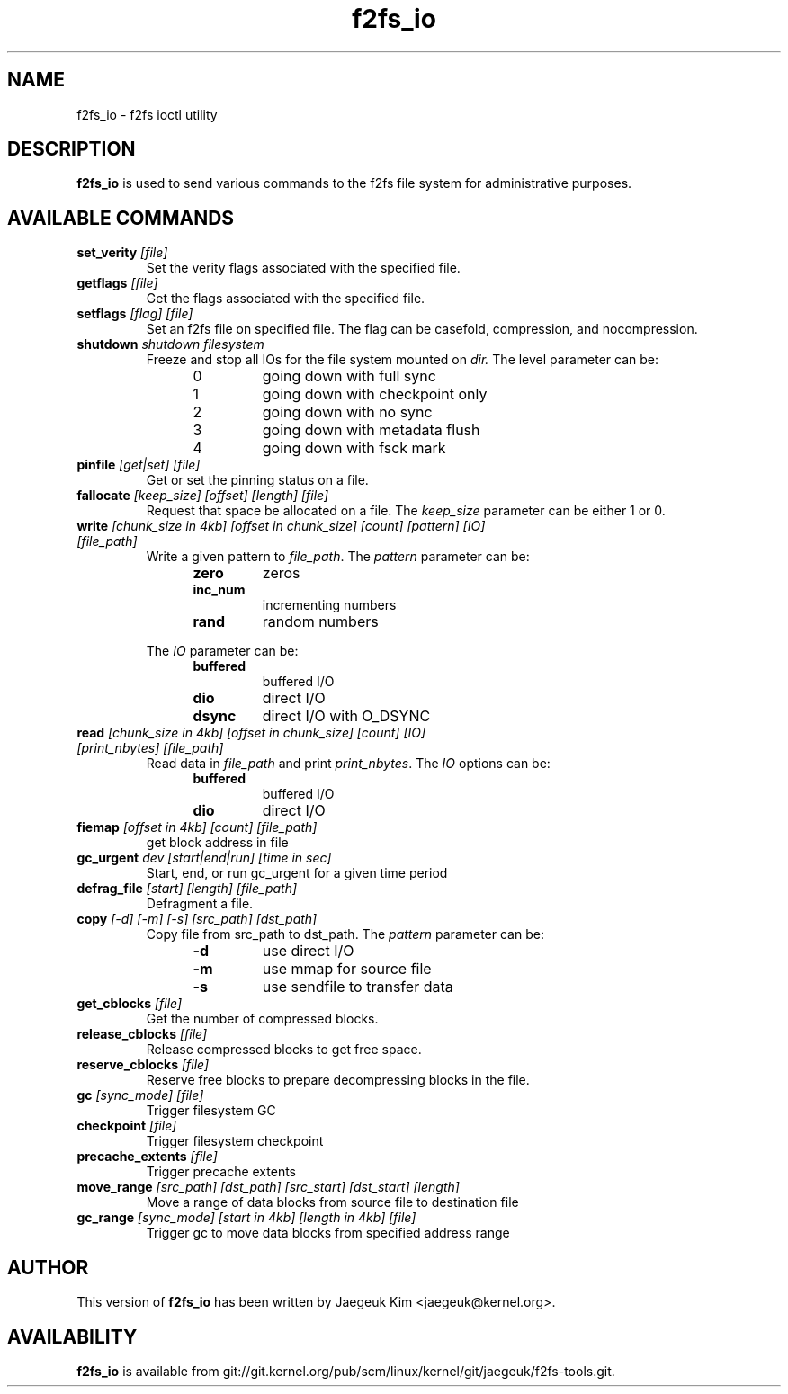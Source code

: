 .\" Generated by help2man 1.47.12.
.TH f2fs_io "8" "March 2020" "f2fs-tools" "System Administration Utilities"
.SH NAME
f2fs_io \- f2fs ioctl utility
.SH DESCRIPTION
.B f2fs_io
is used to send various commands to the f2fs file system for
administrative purposes.
.SH "AVAILABLE COMMANDS"
.TP
\fBset_verity\fR \fI[file]\fR
Set the verity flags associated with the specified file.
.TP
\fBgetflags\fR \fI[file]\fR
Get the flags associated with the specified file.
.TP
\fBsetflags\fR \fI[flag] [file]\fR
Set an f2fs file on specified file.  The flag can be casefold,
compression, and nocompression.
.TP
\fBshutdown\fR \fIshutdown filesystem\fR
Freeze and stop all IOs for the file system mounted on
.IR dir.
The level parameter can be:
.RS 1.2i
.TP
0
going down with full sync
.TP
1
going down with checkpoint only
.TP
2
going down with no sync
.TP
3
going down with metadata flush
.TP
4
going down with fsck mark
.RE
.TP
\fBpinfile\fR \fI[get|set] [file]\fR
Get or set the pinning status on a file.
.TP
\fBfallocate\fR \fI[keep_size] [offset] [length] [file]\fR
Request that space be allocated on a file.  The
.I keep_size
parameter can be either 1 or 0.
.TP
\fBwrite\fR \fI[chunk_size in 4kb] [offset in chunk_size] [count] [pattern] [IO] [file_path]\fR
Write a given pattern to
.IR file_path .
The
.I pattern
parameter can be:
.RS 1.2in
.TP
.B zero
zeros
.TP
.B inc_num
incrementing numbers
.TP
.B rand
random numbers
.RE
.IP
The
.I IO
parameter can be:
.RS 1.2in
.TP
.B buffered
buffered I/O
.TP
.B dio
direct I/O
.TP
.B dsync
direct I/O with O_DSYNC
.RE
.TP
\fBread\fR \fI[chunk_size in 4kb] [offset in chunk_size] [count] [IO] [print_nbytes] [file_path]\fR
Read data in
.I file_path
and print
.IR print_nbytes .
The
.I IO
options can be:
.RS 1.2in
.TP
.B buffered
buffered I/O
.TP
.B dio
direct I/O
.RE
.TP
\fBfiemap\fR \fI[offset in 4kb] [count] [file_path]\fR
get block address in file
.TP
\fBgc_urgent\fR \fIdev [start|end|run] [time in sec]\fR
Start, end, or run gc_urgent for a given time period
.TP
\fBdefrag_file\fR \fI[start] [length] [file_path]\fR
Defragment a file.
.TP
\fBcopy\fR \fI[-d] [-m] [-s] [src_path] [dst_path]\fR
Copy file from src_path to dst_path.
The
.I pattern
parameter can be:
.RS 1.2in
.TP
.B -d
use direct I/O
.TP
.B -m
use mmap for source file
.TP
.B -s
use sendfile to transfer data
.RE
.TP
\fBget_cblocks\fR \fI[file]\fR
Get the number of compressed blocks.
.TP
\fBrelease_cblocks\fR \fI[file]\fR
Release compressed blocks to get free space.
.TP
\fBreserve_cblocks\fR \fI[file]\fR
Reserve free blocks to prepare decompressing blocks in the file.
.TP
\fBgc\fR \fI[sync_mode] [file]\fR
Trigger filesystem GC
.TP
\fBcheckpoint\fR \fI[file]\fR
Trigger filesystem checkpoint
.TP
\fBprecache_extents\fR \fI[file]\fR
Trigger precache extents
.TP
\fBmove_range\fR \fI[src_path] [dst_path] [src_start] [dst_start] [length]\fR
Move a range of data blocks from source file to destination file
.TP
\fBgc_range\fR \fI[sync_mode] [start in 4kb] [length in 4kb] [file]\fR
Trigger gc to move data blocks from specified address range
.SH AUTHOR
This version of
.B f2fs_io
has been written by Jaegeuk Kim <jaegeuk@kernel.org>.
.SH AVAILABILITY
.B f2fs_io
is available from git://git.kernel.org/pub/scm/linux/kernel/git/jaegeuk/f2fs-tools.git.
